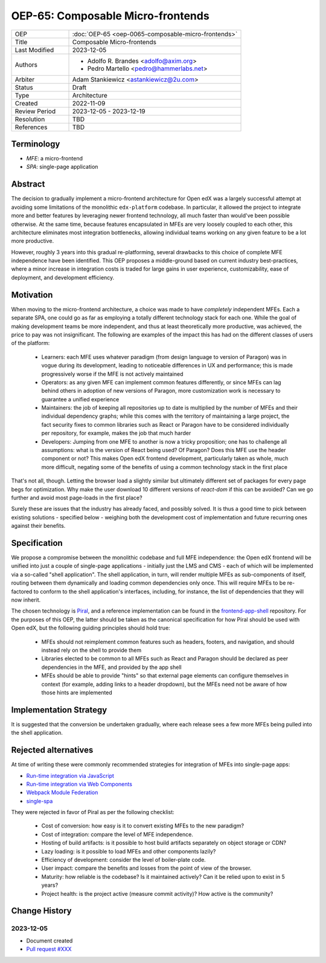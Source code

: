 ==================================
OEP-65: Composable Micro-frontends
==================================

.. list-table::
   :widths: 25 75

   * - OEP
     - :doc:`OEP-65 <oep-0065-composable-micro-frontends>`
   * - Title
     - Composable Micro-frontends
   * - Last Modified
     - 2023-12-05
   * - Authors
     - 
       * Adolfo R. Brandes <adolfo@axim.org>
       * Pedro Martello <pedro@hammerlabs.net>
   * - Arbiter
     - Adam Stankiewicz <astankiewicz@2u.com>
   * - Status
     - Draft
   * - Type
     - Architecture
   * - Created
     - 2022-11-09
   * - Review Period
     - 2023-12-05 - 2023-12-19
   * - Resolution
     - TBD
   * - References
     - TBD


***********
Terminology
***********

* *MFE*: a micro-frontend
* *SPA*: single-page application


********
Abstract
********

The decision to gradually implement a micro-frontend architecture for Open edX was a largely successful attempt at
avoiding some limitations of the monolithic ``edx-platform`` codebase.  In particular, it allowed the project to
integrate more and better features by leveraging newer frontend technology, all much faster than would've been possible
otherwise.  At the same time, because features encapsulated in MFEs are very loosely coupled to each other, this
architecture eliminates most integration bottlenecks, allowing individual teams working on any given feature to be a lot
more productive.

However, roughly 3 years into this gradual re-platforming, several drawbacks to this choice of complete MFE independence
have been identified.  This OEP proposes a middle-ground based on current industry best-practices, where a minor
increase in integration costs is traded for large gains in user experience, customizability, ease of deployment, and
development efficiency.


**********
Motivation
**********

When moving to the micro-frontend architecture, a choice was made to have *completely* independent MFEs.  Each a
separate SPA, one could go as far as employing a totally different technology stack for each one.  While the goal of making
development teams be more independent, and thus at least theoretically more productive, was achieved, the price to pay
was not insignificant.  The following are examples of the impact this has had on the different classes of users of the
platform:

  * Learners: each MFE uses whatever paradigm (from design language to version of Paragon) was in vogue during its
    development, leading to noticeable differences in UX and performance; this is made progressively worse if the MFE is
    not actively maintained

  * Operators: as any given MFE can implement common features differently, or since MFEs can lag behind others in
    adoption of new versions of Paragon, more customization work is necessary to guarantee a unified experience

  * Maintainers: the job of keeping all repositories up to date is multiplied by the number of MFEs and their individual
    dependency graphs; while this comes with the territory of maintaining a large project, the fact security fixes to
    common libraries such as React or Paragon have to be considered individually per repository, for example, makes the
    job that much harder

  * Developers: Jumping from one MFE to another is now a tricky proposition; one has to challenge all assumptions: what
    is the version of React being used?  Of Paragon?  Does this MFE use the header component or not?  This makes Open
    edX frontend development, particularly taken as whole, much more difficult, negating some of the benefits of using a
    common technology stack in the first place

That's not all, though.  Letting the browser load a slightly similar but ultimately different set of packages for every
page begs for optimization.  Why make the user download 10 different versions of `react-dom` if this can be avoided?
Can we go further and avoid most page-loads in the first place?

Surely these are issues that the industry has already faced, and possibly solved.  It is thus a good time to pick
between existing solutions - specified below - weighing both the development cost of implementation and future recurring
ones against their benefits.


*************
Specification
*************

We propose a compromise between the monolithic codebase and full MFE independence: the Open edX frontend will be unified
into just a couple of single-page applications - initially just the LMS and CMS - each of which will be implemented via
a so-called "shell application".  The shell application, in turn, will render multiple MFEs as sub-components of itself,
routing between them dynamically and loading common dependencies only once.  This will require MFEs to be re-factored to
conform to the shell application's interfaces, including, for instance, the list of dependencies that they will now
inherit.

The chosen technology is `Piral <https://github.com/smapiot/piral>`_, and a reference implementation can be found in
the `frontend-app-shell <https://github.com/openedx/frontend-app-shell>`_ repository.  For the purposes of this OEP, the
latter should be taken as the canonical specification for how Piral should be used with Open edX, but the following
guiding principles should hold true:

  * MFEs should not reimplement common features such as headers, footers, and navigation, and should instead rely on the
    shell to provide them

  * Libraries elected to be common to all MFEs such as React and Paragon should be declared as peer dependencies in the
    MFE, and provided by the app shell

  * MFEs should be able to provide "hints" so that external page elements can configure themselves in context (for
    example, adding links to a header dropdown), but the MFEs need not be aware of how those hints are implemented


***********************
Implementation Strategy
***********************

It is suggested that the conversion be undertaken gradually, where each release sees a few more MFEs being pulled into the shell
application.


*********************
Rejected alternatives
*********************

At time of writing these were commonly recommended strategies for integration of MFEs into single-page apps:

* `Run-time integration via JavaScript <https://martinfowler.com/articles/micro-frontends.html#Run-timeIntegrationViaJavascript>`_
* `Run-time integration via Web Components <https://martinfowler.com/articles/micro-frontends.html#Run-timeIntegrationViaWebComponents>`_
* `Webpack Module Federation <https://webpack.js.org/concepts/module-federation/>`_
* `single-spa <https://single-spa.js.org/>`_

They were rejected in favor of Piral as per the following checklist:

  * Cost of conversion: how easy is it to convert existing MFEs to the new paradigm?
  * Cost of integration: compare the level of MFE independence.
  * Hosting of build artifacts: is it possible to host build artifacts separately on object storage or CDN?
  * Lazy loading: is it possible to load MFEs and other components lazily?
  * Efficiency of development: consider the level of boiler-plate code.
  * User impact: compare the benefits and losses from the point of view of the browser.
  * Maturity: how reliable is the codebase?  Is it maintained actively?  Can it be relied upon to exist in 5 years?
  * Project health: is the project active (measure commit activity)?  How active is the community?


**************
Change History
**************

2023-12-05
==========

* Document created
* `Pull request #XXX <https://github.com/openedx/open-edx-proposals/pull/XXX>`_
